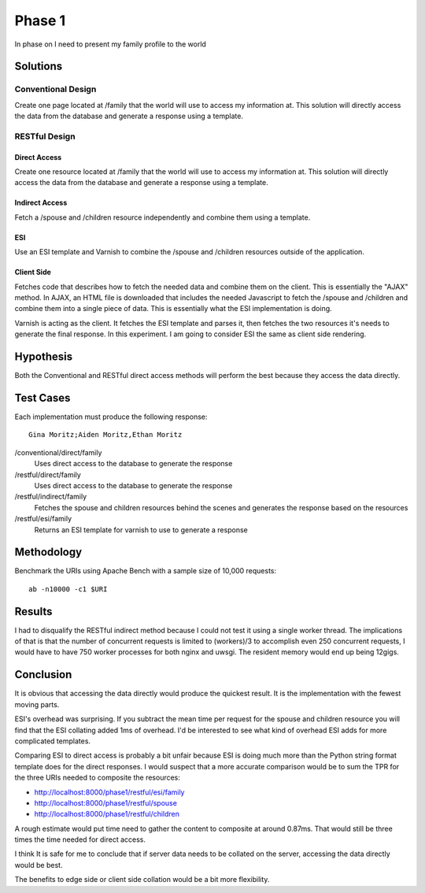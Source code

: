Phase 1
===============

In phase on I need to present my family profile to the world

Solutions
----------

Conventional Design
~~~~~~~~~~~~~~~~~~~

Create one page located at /family that the world will use to
access my information at.  This solution will directly access the data
from the database and generate a response using a template.


RESTful Design
~~~~~~~~~~~~~~~

Direct Access
^^^^^^^^^^^^^^^^

Create one resource located at /family that the world will use to
access my information at.  This solution will directly access the data
from the database and generate a response using a template.

Indirect Access
^^^^^^^^^^^^^^^^^

Fetch a /spouse and /children resource independently and combine them
using a template.

ESI
^^^^

Use an ESI template and Varnish to combine the /spouse and /children
resources outside of the application.


Client Side
^^^^^^^^^^^^
Fetches code that describes how to fetch the needed data and combine
them on the client.  This is essentially the "AJAX" method.  In AJAX,
an HTML file is downloaded that includes the needed Javascript to
fetch the /spouse and /children and combine them into a single piece
of data.  This is essentially what the ESI implementation is doing.

Varnish is acting as the client.  It fetches the ESI template and
parses it, then fetches the two resources it's needs to generate the
final response.  In this experiment.  I am going to consider ESI the
same as client side rendering.


Hypothesis
-----------

Both the Conventional and RESTful direct access methods will perform
the best because they access the data directly.


Test Cases
-----------
Each implementation must produce the following response::

    Gina Moritz;Aiden Moritz,Ethan Moritz


/conventional/direct/family
     Uses direct access to the database to generate the response

/restful/direct/family
     Uses direct access to the database to generate the response

/restful/indirect/family
     Fetches the spouse and children resources behind the scenes and
     generates the response based on the resources

/restful/esi/family
     Returns an ESI template for varnish to use to generate a response


Methodology
------------

Benchmark the URIs using Apache Bench with a sample size of 10,000
requests::

    ab -n10000 -c1 $URI


Results
--------

I had to disqualify the RESTful indirect method because I could not
test it using a single worker thread.  The implications of that is
that the number of concurrent requests is limited to (workers)/3 to
accomplish even 250 concurrent requests, I would have to have 750
worker processes for both nginx and uwsgi.  The resident memory would
end up being 12gigs.

.. raw:: html

  <script
    src="_static/highcharts.js"
    type="text/javascript"></script>
  <script
    src="_static/csvchart.js"
    type="text/javascript"></script>
  <script
    src="_static/phase1.js"
    type="text/javascript"></script>


  <div id="phase1-rps-chart"></div>

  <div id="phase1-tpr-chart"></div>

Conclusion
-----------

It is obvious that accessing the data directly would produce the
quickest result. It is the implementation with the fewest moving parts.

ESI's overhead was surprising.  If you subtract the mean time per
request for the spouse and children resource you will find that the
ESI collating added 1ms of overhead.  I'd be interested to see what
kind of overhead ESI adds for more complicated templates.

Comparing ESI to direct access is probably a bit unfair because ESI is
doing much more than the Python string format template does for the 
direct responses.  I would suspect that a more accurate comparison
would be to sum the TPR for the three URIs needed to composite the 
resources:

* http://localhost:8000/phase1/restful/esi/family
* http://localhost:8000/phase1/restful/spouse
* http://localhost:8000/phase1/restful/children

A rough estimate would put time need to gather the content to
composite at around 0.87ms.  That would still be three times the time
needed for direct access.

I think It is safe for me to conclude that if server data needs to be
collated on the server, accessing the data directly would be best.

The benefits to edge side or client side collation would be
a bit more flexibility.

